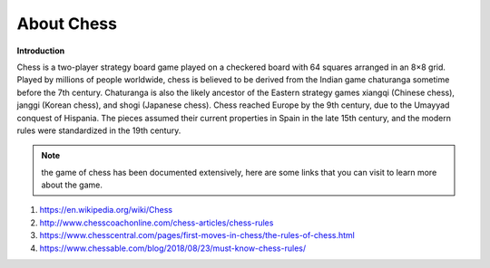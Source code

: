 About Chess
===========

.. image:: /images/chess12.gif

**Introduction**

Chess is a two-player strategy board game played on a checkered board with 64 squares arranged in an 8×8 grid. Played by millions of people worldwide, chess is believed to be derived from the Indian game chaturanga sometime before the 7th century. Chaturanga is also the likely ancestor of the Eastern strategy games xiangqi (Chinese chess), janggi (Korean chess), and shogi (Japanese chess). Chess reached Europe by the 9th century, due to the Umayyad conquest of Hispania. The pieces assumed their current properties in Spain in the late 15th century, and the modern rules were standardized in the 19th century.

.. note:: the game of chess has been documented extensively, here are some links that you can visit to learn more about the game.

1. `<https://en.wikipedia.org/wiki/Chess>`_
2. `<http://www.chesscoachonline.com/chess-articles/chess-rules>`_
3. `<https://www.chesscentral.com/pages/first-moves-in-chess/the-rules-of-chess.html>`_
4. `<https://www.chessable.com/blog/2018/08/23/must-know-chess-rules/>`_